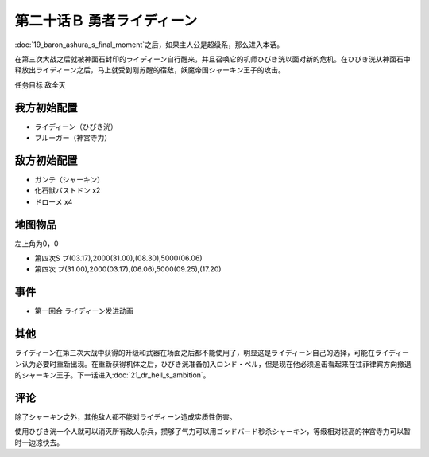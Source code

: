 第二十话Ｂ 勇者ライディーン
================================

:doc:`19_baron_ashura_s_final_moment`\ 之后，如果主人公是超级系，那么进入本话。

在第三次大战之后就被神面石封印的ライディーン自行醒来，并且召唤它的机师ひびき洸以面对新的危机。在ひびき洸从神面石中释放出ライディーン之后，马上就受到刚苏醒的宿敌，妖魔帝国シャーキン王子的攻击。

任务目标 敌全灭

----------------------
我方初始配置
----------------------

* ライディーン（ひびき洸）
* ブルーガー（神宮寺力）

----------------------
敌方初始配置
----------------------

* ガンテ（シャーキン）
* 化石獣バストドン x2
* ドローメ x4

-------------
地图物品
-------------

左上角为0，0

* 第四次S プ(03.17),2000(31.00),(08.30),5000(06.06) 
* 第四次 プ(31.00),2000(03.17),(06.06),5000(09.25),(17.20) 

-------------
事件
-------------

* 第一回合 ライディーン发进动画

-------------
其他
-------------

ライディーン在第三次大战中获得的升级和武器在场面之后都不能使用了，明显这是ライディーン自己的选择，可能在ライディーン认为必要时重新出现。在重新获得机体之后，ひびき洸准备加入ロンド・ベル，但是现在他必须追击看起来在往菲律宾方向撤退的シャーキン王子。下一话进入\ :doc:`21_dr_hell_s_ambition`\ 。

-------------
评论
-------------

除了シャーキン之外，其他敌人都不能对ライディーン造成实质性伤害。

使用ひびき洸一个人就可以消灭所有敌人杂兵，攒够了气力可以用ゴッドバ－ド秒杀シャーキン，等级相对较高的神宮寺力可以暂时一边凉快去。